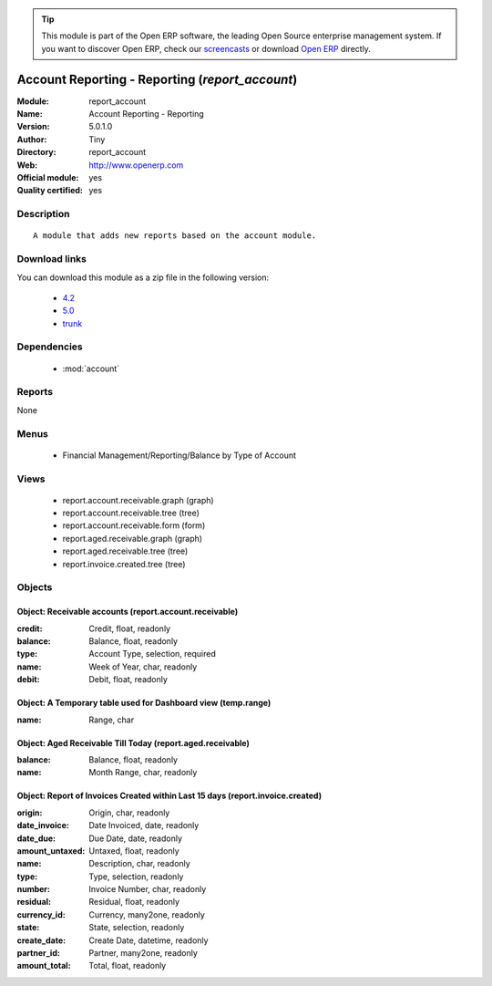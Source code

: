 
.. module:: report_account
    :synopsis: Account Reporting - Reporting (Official, Quality Certified)
    :noindex:
.. 

.. raw:: html

      <br />
    <link rel="stylesheet" href="../_static/hide_objects_in_sidebar.css" type="text/css" />

.. tip:: This module is part of the Open ERP software, the leading Open Source 
  enterprise management system. If you want to discover Open ERP, check our 
  `screencasts <href="http://openerp.tv>`_ or download 
  `Open ERP <href="http://openerp.com>`_ directly.

.. raw:: html

    <div class="js-kit-rating" title="" permalink="" standalone="yes" path="/report_account"></div>
    <script src="http://js-kit.com/ratings.js"></script>

Account Reporting - Reporting (*report_account*)
================================================
:Module: report_account
:Name: Account Reporting - Reporting
:Version: 5.0.1.0
:Author: Tiny
:Directory: report_account
:Web: http://www.openerp.com
:Official module: yes
:Quality certified: yes

Description
-----------

::

  A module that adds new reports based on the account module.

Download links
--------------

You can download this module as a zip file in the following version:

  * `4.2 </download/modules/4.2/report_account.zip>`_
  * `5.0 </download/modules/5.0/report_account.zip>`_
  * `trunk </download/modules/trunk/report_account.zip>`_


Dependencies
------------

 * :mod:`account`

Reports
-------

None


Menus
-------

 * Financial Management/Reporting/Balance by Type of Account

Views
-----

 * report.account.receivable.graph (graph)
 * report.account.receivable.tree (tree)
 * report.account.receivable.form (form)
 * report.aged.receivable.graph (graph)
 * report.aged.receivable.tree (tree)
 * report.invoice.created.tree (tree)


Objects
-------

Object: Receivable accounts (report.account.receivable)
#######################################################



:credit: Credit, float, readonly





:balance: Balance, float, readonly





:type: Account Type, selection, required





:name: Week of Year, char, readonly





:debit: Debit, float, readonly




Object: A Temporary table used for Dashboard view (temp.range)
##############################################################



:name: Range, char




Object: Aged Receivable Till Today (report.aged.receivable)
###########################################################



:balance: Balance, float, readonly





:name: Month Range, char, readonly




Object: Report of Invoices Created within Last 15 days (report.invoice.created)
###############################################################################



:origin: Origin, char, readonly





:date_invoice: Date Invoiced, date, readonly





:date_due: Due Date, date, readonly





:amount_untaxed: Untaxed, float, readonly





:name: Description, char, readonly





:type: Type, selection, readonly





:number: Invoice Number, char, readonly





:residual: Residual, float, readonly





:currency_id: Currency, many2one, readonly





:state: State, selection, readonly





:create_date: Create Date, datetime, readonly





:partner_id: Partner, many2one, readonly





:amount_total: Total, float, readonly


